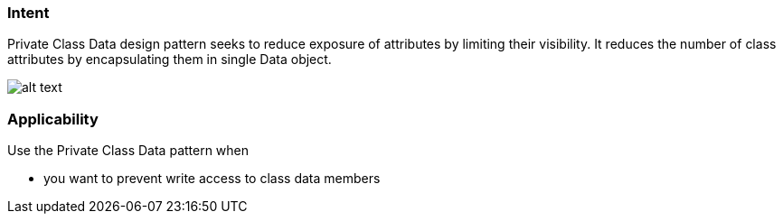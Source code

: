 === Intent

Private Class Data design pattern seeks to reduce exposure of
attributes by limiting their visibility. It reduces the number of class
attributes by encapsulating them in single Data object.

image:./etc/private-class-data.png[alt text]

=== Applicability

Use the Private Class Data pattern when

* you want to prevent write access to class data members